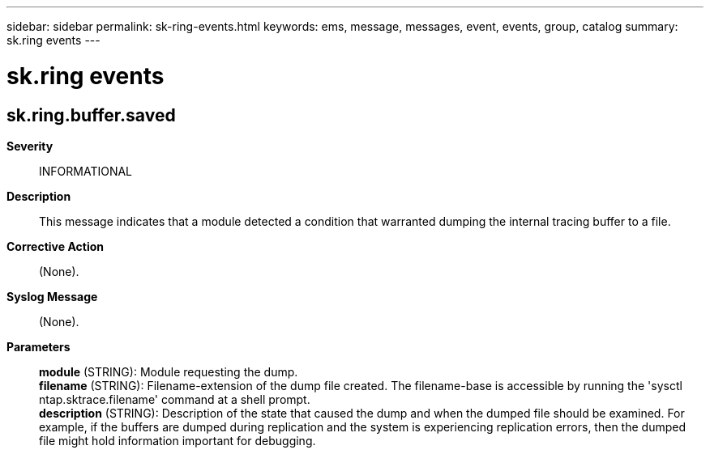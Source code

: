 ---
sidebar: sidebar
permalink: sk-ring-events.html
keywords: ems, message, messages, event, events, group, catalog
summary: sk.ring events
---

= sk.ring events
:toc: macro
:toclevels: 1
:hardbreaks:
:nofooter:
:icons: font
:linkattrs:
:imagesdir: ./media/

== sk.ring.buffer.saved
*Severity*::
INFORMATIONAL
*Description*::
This message indicates that a module detected a condition that warranted dumping the internal tracing buffer to a file.
*Corrective Action*::
(None).
*Syslog Message*::
(None).
*Parameters*::
*module* (STRING): Module requesting the dump.
*filename* (STRING): Filename-extension of the dump file created. The filename-base is accessible by running the 'sysctl ntap.sktrace.filename' command at a shell prompt.
*description* (STRING): Description of the state that caused the dump and when the dumped file should be examined. For example, if the buffers are dumped during replication and the system is experiencing replication errors, then the dumped file might hold information important for debugging.
